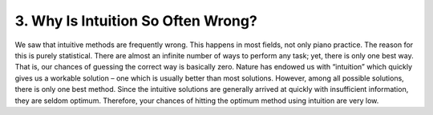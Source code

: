 .. _IV.3:

3. Why Is Intuition So Often Wrong?
-----------------------------------

We saw that intuitive methods are frequently wrong. This happens in most
fields, not only piano practice. The reason for this is purely statistical.
There are almost an infinite number of ways to perform any task; yet, there is
only one best way. That is, our chances of guessing the correct way is
basically zero. Nature has endowed us with “intuition” which quickly gives us a
workable solution – one which is usually better than most solutions. However,
among all possible solutions, there is only one best method. Since the
intuitive solutions are generally arrived at quickly with insufficient
information, they are seldom optimum. Therefore, your chances of hitting the
optimum method using intuition are very low.

